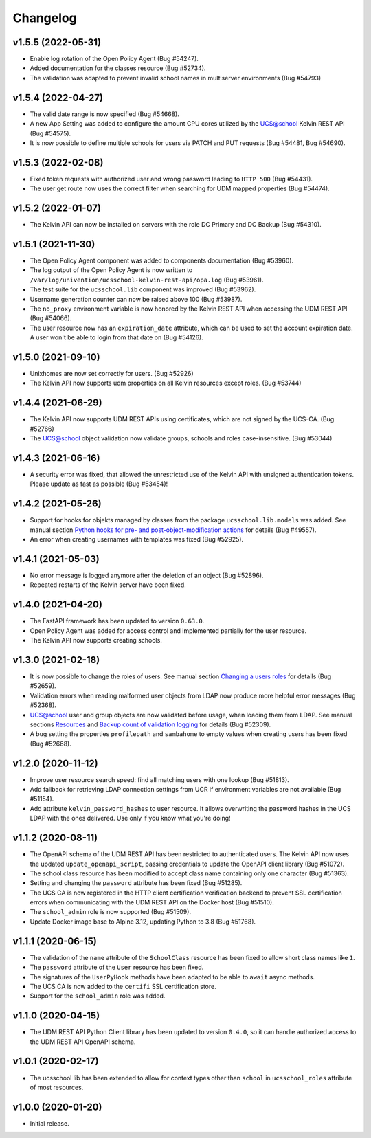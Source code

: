 .. :changelog:

.. The file can be read on the installed system at https://FQDN/ucsschool/kelvin/changelog

Changelog
---------

v1.5.5 (2022-05-31)
.........
* Enable log rotation of the Open Policy Agent (Bug #54247).
* Added documentation for the classes resource (Bug #52734).
* The validation was adapted to prevent invalid school names in multiserver environments (Bug #54793)

v1.5.4 (2022-04-27)
.........
* The valid date range is now specified (Bug #54668).
* A new App Setting was added to configure the amount CPU cores utilized by the UCS@school Kelvin REST API (Bug #54575).
* It is now possible to define multiple schools for users via PATCH and PUT requests (Bug #54481, Bug #54690).

v1.5.3 (2022-02-08)
...................
* Fixed token requests with authorized user and wrong password leading to ``HTTP 500`` (Bug #54431).
* The user get route now uses the correct filter when searching for UDM mapped properties (Bug #54474).

v1.5.2 (2022-01-07)
...................
* The Kelvin API can now be installed on servers with the role DC Primary and DC Backup (Bug #54310).

v1.5.1 (2021-11-30)
...................
* The Open Policy Agent component was added to components documentation (Bug #53960).
* The log output of the Open Policy Agent is now written to ``/var/log/univention/ucsschool-kelvin-rest-api/opa.log`` (Bug #53961).
* The test suite for the ``ucsschool.lib`` component was improved (Bug #53962).
* Username generation counter can now be raised above 100 (Bug #53987).
* The ``no_proxy`` environment variable is now honored by the Kelvin REST API when accessing the UDM REST API (Bug #54066).
* The user resource now has an ``expiration_date`` attribute, which can be used to set the account expiration date. A user won't be able to login from that date on (Bug #54126).

v1.5.0 (2021-09-10)
...................
* Unixhomes are now set correctly for users. (Bug #52926)
* The Kelvin API now supports udm properties on all Kelvin resources except roles. (Bug #53744)

v1.4.4 (2021-06-29)
...................
* The Kelvin API now supports UDM REST APIs using certificates, which are not signed by the UCS-CA. (Bug #52766)
* The UCS@school object validation now validate groups, schools and roles case-insensitive. (Bug #53044)

v1.4.3 (2021-06-16)
...................
* A security error was fixed, that allowed the unrestricted use of the Kelvin API with unsigned authentication tokens.
  Please update as fast as possible (Bug #53454)!

v1.4.2 (2021-05-26)
...................
* Support for hooks for objekts managed by classes from the package ``ucsschool.lib.models`` was added. See manual section `Python hooks for pre- and post-object-modification actions <https://docs.software-univention.de/ucsschool-kelvin-rest-api/installation-configuration.html#python-hooks-for-pre-and-post-object-modification-actions>`_ for details (Bug #49557).
* An error when creating usernames with templates was fixed (Bug #52925).

v1.4.1 (2021-05-03)
...................
* No error message is logged anymore after the deletion of an object (Bug #52896).
* Repeated restarts of the Kelvin server have been fixed.

v1.4.0 (2021-04-20)
...................
* The FastAPI framework has been updated to version ``0.63.0``.
* Open Policy Agent was added for access control and implemented partially for the user resource.
* The Kelvin API now supports creating schools.

v1.3.0 (2021-02-18)
...................
* It is now possible to change the roles of users. See manual section `Changing a users roles <https://docs.software-univention.de/ucsschool-kelvin-rest-api/resource-users.html#changing-a-users-roles>`_ for details (Bug #52659).
* Validation errors when reading malformed user objects from LDAP now produce more helpful error messages (Bug #52368).
* UCS@school user and group objects are now validated before usage, when loading them from LDAP. See manual sections `Resources <https://docs.software-univention.de/ucsschool-kelvin-rest-api/resources.html#resources>`_ and `Backup count of validation logging <https://docs.software-univention.de/ucsschool-kelvin-rest-api/installation-configuration.html#backup-count-of-validation-logging>`_ for details (Bug #52309).
* A bug setting the properties ``profilepath`` and ``sambahome`` to empty values when creating users has been fixed (Bug #52668).

v1.2.0 (2020-11-12)
...................
* Improve user resource search speed: find all matching users with one lookup (Bug #51813).
* Add fallback for retrieving LDAP connection settings from UCR if environment variables are not available (Bug #51154).
* Add attribute ``kelvin_password_hashes`` to user resource. It allows overwriting the password hashes in the UCS LDAP with the ones delivered. Use only if you know what you're doing!

v1.1.2 (2020-08-11)
...................
* The OpenAPI schema of the UDM REST API has been restricted to authenticated users. The Kelvin API now uses the updated ``update_openapi_script``, passing credentials to update the OpenAPI client library (Bug #51072).
* The school class resource has been modified to accept class name containing only one character (Bug #51363).
* Setting and changing the ``password`` attribute has been fixed (Bug #51285).
* The UCS CA is now registered in the HTTP client certification verification backend to prevent SSL certification errors when communicating with the UDM REST API on the Docker host (Bug #51510).
* The ``school_admin`` role is now supported (Bug #51509).
* Update Docker image base to Alpine 3.12, updating Python to 3.8 (Bug #51768).

v1.1.1 (2020-06-15)
...................
* The validation of the ``name`` attribute of the ``SchoolClass`` resource has been fixed to allow short class names like ``1``.
* The ``password`` attribute of the ``User`` resource has been fixed.
* The signatures of the ``UserPyHook`` methods have been adapted to be able to ``await`` async methods.
* The UCS CA is now added to the ``certifi`` SSL certification store.
* Support for the ``school_admin`` role was added.


v1.1.0 (2020-04-15)
...................
* The UDM REST API Python Client library has been updated to version ``0.4.0``, so it can handle authorized access to the UDM REST API OpenAPI schema.

v1.0.1 (2020-02-17)
...................
* The ucsschool lib has been extended to allow for context types other than ``school`` in ``ucsschool_roles`` attribute of most resources.

v1.0.0 (2020-01-20)
...................
* Initial release.
